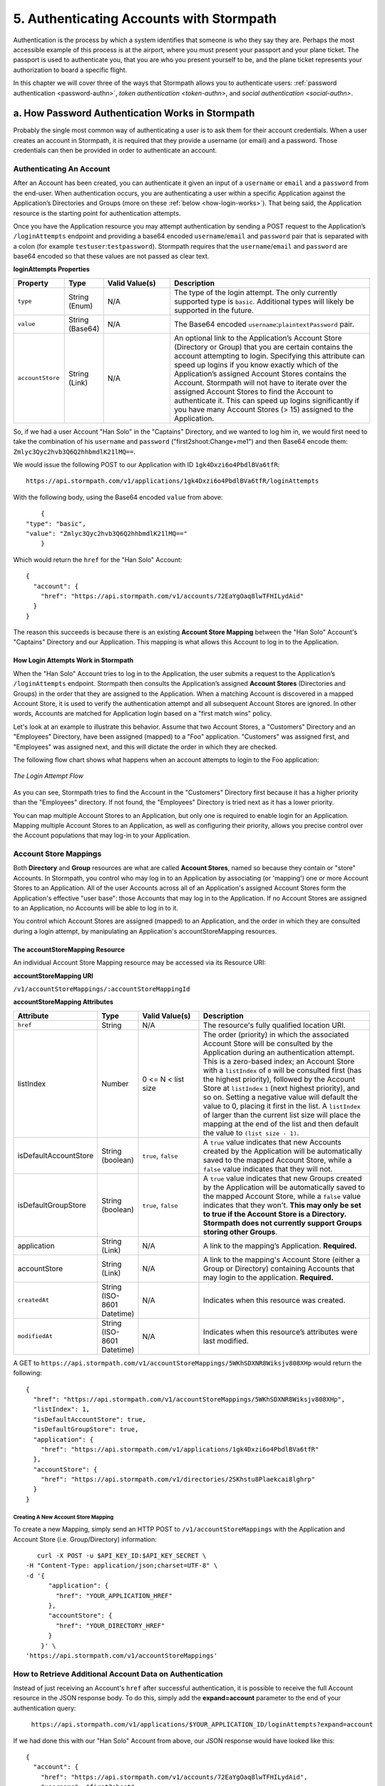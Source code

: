*****************************************
5. Authenticating Accounts with Stormpath
*****************************************

.. _authn-header:

Authentication is the process by which a system identifies that someone is who they say they are. Perhaps the most accessible example of this process is at the airport, where you must present your passport and your plane ticket. The passport is used to authenticate you, that you are who you present yourself to be, and the plane ticket represents your authorization to board a specific flight. 

In this chapter we will cover three of the ways that Stormpath allows you to authenticate users: :ref:`password authentication <password-authn>`, `token authentication <token-authn>`, and `social authentication <social-authn>`.

.. _password-authn:

a. How Password Authentication Works in Stormpath
=================================================

Probably the single most common way of authenticating a user is to ask them for their account credentials. When a user creates an account in Stormpath, it is required that they provide a username (or email) and a password. Those credentials can then be provided in order to authenticate an account.

Authenticating An Account
-------------------------

After an Account has been created, you can authenticate it given an input of a ``username`` or ``email`` and a ``password`` from the end-user. When authentication occurs, you are authenticating a user within a specific Application against the Application’s Directories and Groups (more on these :ref:`below <how-login-works>`). That being said, the Application resource is the starting point for authentication attempts.

Once you have the Application resource you may attempt authentication by sending a POST request to the Application’s ``/loginAttempts`` endpoint and providing a base64 encoded ``username``/``email`` and ``password`` pair that is separated with a colon (for example ``testuser``:``testpassword``). Stormpath requires that the ``username``/``email`` and ``password`` are base64 encoded so that these values are not passed as clear text.

**loginAttempts Properties**

.. list-table:: 
	:widths: 15 10 20 60
	:header-rows: 1

	* - Property
	  - Type
	  - Valid Value(s)
	  - Description
	    
	* - ``type``
	  - String (Enum)
	  - N/A
	  - The type of the login attempt. The only currently supported type is ``basic``. Additional types will likely be supported in the future.

	* - ``value``
	  - String (Base64)
	  - N/A
	  - The Base64 encoded ``username``:``plaintextPassword`` pair.
	    
	* - ``accountStore``
	  - String (Link)
	  - N/A
	  - An optional link to the Application’s Account Store (Directory or Group) that you are certain contains the account attempting to login. Specifying this attribute can speed up logins if you know exactly which of the Application’s assigned Account Stores contains the Account. Stormpath will not have to iterate over the assigned Account Stores to find the Account to authenticate it. This can speed up logins significantly if you have many Account Stores (> 15) assigned to the Application.
	 
So, if we had a user Account "Han Solo" in the "Captains" Directory, and we wanted to log him in, we would first need to take the combination of his ``username`` and ``password`` ("first2shoot:Change+me1") and then Base64 encode them: ``Zmlyc3Qyc2hvb3Q6Q2hhbmdlK21lMQ==``.

We would issue the following POST to our Application with ID ``1gk4Dxzi6o4PbdlBVa6tfR``::

	https://api.stormpath.com/v1/applications/1gk4Dxzi6o4PbdlBVa6tfR/loginAttempts

With the following body, using the Base64 encoded ``value`` from above::

	{
    "type": "basic",
    "value": "Zmlyc3Qyc2hvb3Q6Q2hhbmdlK21lMQ=="
	}

Which would return the ``href`` for the "Han Solo" Account::

	{
	  "account": {
	    "href": "https://api.stormpath.com/v1/accounts/72EaYgOaq8lwTFHILydAid"
	  }
	}

The reason this succeeds is because there is an existing **Account Store Mapping** between the "Han Solo" Account's "Captains" Directory and our Application. This mapping is what allows this Account to log in to the Application. 

.. _how-login-works:

How Login Attempts Work in Stormpath 
^^^^^^^^^^^^^^^^^^^^^^^^^^^^^^^^^^^^

When the "Han Solo" Account tries to log in to the Application, the user submits a request to the Application’s ``/loginAttempts`` endpoint. Stormpath then consults the Application’s assigned **Account Stores** (Directories and Groups) in the order that they are assigned to the Application. When a matching Account is discovered in a mapped Account Store, it is used to verify the authentication attempt and all subsequent Account Stores are ignored. In other words, Accounts are matched for Application login based on a "first match wins" policy.

Let's look at an example to illustrate this behavior. Assume that two Account Stores, a "Customers" Directory and an "Employees" Directory, have been assigned (mapped) to a "Foo" application. "Customers" was assigned first, and "Employees" was assigned next, and this will dictate the order in which they are checked. 

The following flow chart shows what happens when an account attempts to login to the Foo application:

.. figure:: images/auth_n/LoginAttemptFlow.png
	:align: center
	:scale: 100%
	:alt: Login Attempt Flow 

	*The Login Attempt Flow* 

As you can see, Stormpath tries to find the Account in the "Customers" Directory first because it has a higher priority than the "Employees" directory. If not found, the "Employees" Directory is tried next as it has a lower priority.

You can map multiple Account Stores to an Application, but only one is required to enable login for an Application. Mapping multiple Account Stores to an Application, as well as configuring their priority, allows you precise control over the Account populations that may log-in to your Application.

.. _account-store-mapping:

Account Store Mappings 
----------------------
Both **Directory** and **Group** resources are what are called **Account Stores**, named so because they contain or "store" Accounts. In Stormpath, you control who may log in to an Application by associating (or 'mapping') one or more Account Stores to an Application. All of the user Accounts across all of an Application's assigned Account Stores form the Application's effective "user base": those Accounts that may log in to the Application. If no Account Stores are assigned to an Application, no Accounts will be able to log in to it.

You control which Account Stores are assigned (mapped) to an Application, and the order in which they are consulted during a login attempt, by manipulating an Application's accountStoreMapping resources. 

The accountStoreMapping Resource
^^^^^^^^^^^^^^^^^^^^^^^^^^^^^^^^

An individual Account Store Mapping resource may be accessed via its Resource URI:

**accountStoreMapping URI**

``/v1/accountStoreMappings/:accountStoreMappingId``

**accountStoreMapping Attributes**

.. list-table:: 
	:widths: 15 10 20 60
	:header-rows: 1

	* - Attribute
	  - Type
	  - Valid Value(s)
	  - Description
	 
	* - ``href``
	  - String
	  - N/A
	  - The resource's fully qualified location URI.
	    
	* - listIndex
	  - Number
	  - 0 <= N < list size
	  - The order (priority) in which the associated Account Store will be consulted by the Application during an authentication attempt. This is a zero-based index; an Account Store with a ``listIndex`` of ``0`` will be consulted first (has the highest priority), followed by the Account Store at ``listIndex`` ``1`` (next highest priority), and so on. Setting a negative value will default the value to 0, placing it first in the list. A ``listIndex`` of larger than the current list size will place the mapping at the end of the list and then default the value to ``(list size - 1)``.
	    
	* - isDefaultAccountStore
	  - String (boolean)
	  - ``true``, ``false``
	  - A ``true`` value indicates that new Accounts created by the Application will be automatically saved to the mapped Account Store, while a ``false`` value indicates that they will not.
	    
	* - isDefaultGroupStore
	  - String (boolean)
	  - ``true``, ``false``
	  - A ``true`` value indicates that new Groups created by the Application will be automatically saved to the mapped Account Store, while a ``false`` value indicates that they won't. **This may only be set to true if the Account Store is a Directory. Stormpath does not currently support Groups storing other Groups**.
	
	* - application
	  - String (Link)
	  - N/A
	  - A link to the mapping’s Application. **Required.**

	* - accountStore
	  - String (Link) 
	  - N/A
	  - A link to the mapping's Account Store (either a Group or Directory) containing Accounts that may login to the application. **Required.** 
	  
	* - ``createdAt``
	  - String (ISO-8601 Datetime)
	  - N/A
	  - Indicates when this resource was created.
	
	    
	* - ``modifiedAt``
	  - String (ISO-8601 Datetime)
	  - N/A
	  - Indicates when this resource’s attributes were last modified.

A GET to ``https://api.stormpath.com/v1/accountStoreMappings/5WKhSDXNR8Wiksjv808XHp`` would return the following::

	{
	  "href": "https://api.stormpath.com/v1/accountStoreMappings/5WKhSDXNR8Wiksjv808XHp",
	  "listIndex": 1,
	  "isDefaultAccountStore": true,
	  "isDefaultGroupStore": true,
	  "application": {
	    "href": "https://api.stormpath.com/v1/applications/1gk4Dxzi6o4PbdlBVa6tfR"
	  },
	  "accountStore": {
	    "href": "https://api.stormpath.com/v1/directories/2SKhstu8Plaekcai8lghrp"
	  }
	}

.. _create-asm:

Creating A New Account Store Mapping
""""""""""""""""""""""""""""""""""""

To create a new Mapping, simply send an HTTP POST to ``/v1/accountStoreMappings`` with the Application and Account Store (i.e. Group/Directory) information::

	curl -X POST -u $API_KEY_ID:$API_KEY_SECRET \
     -H "Content-Type: application/json;charset=UTF-8" \
     -d '{
           "application": {
             "href": "YOUR_APPLICATION_HREF"
           },
           "accountStore": {
             "href": "YOUR_DIRECTORY_HREF"
           }
         }' \
     'https://api.stormpath.com/v1/accountStoreMappings'

How to Retrieve Additional Account Data on Authentication 
---------------------------------------------------------

Instead of just receiving an Account's ``href`` after successful authentication, it is possible to receive the full Account resource in the JSON response body. To do this, simply add the **expand=account** parameter to the end of your authentication query:

	``https://api.stormpath.com/v1/applications/$YOUR_APPLICATION_ID/loginAttempts?expand=account``

If we had done this with our "Han Solo" Account from above, our JSON response would have looked like this::

	{
	  "account": {
	    "href": "https://api.stormpath.com/v1/accounts/72EaYgOaq8lwTFHILydAid",
	    "username": "first2shoot",
	    "email": "han@newrepublic.gov",
	    "givenName": "Han",
	    "middleName": null,
	    "surname": "Solo",
	    "fullName": "Han Solo",
	    "status": "ENABLED",
	    "createdAt": "2015-08-28T16:07:38.347Z",
	    "modifiedAt": "2015-08-28T16:07:38.347Z",
	    "emailVerificationToken": null,
	    
	    [...]

	    "accessTokens": {
	      "href": "https://api.stormpath.com/v1/accounts/72EaYgOaq8lwTFHILydAid/accessTokens"
	    },
	    "refreshTokens": {
	      "href": "https://api.stormpath.com/v1/accounts/72EaYgOaq8lwTFHILydAid/refreshTokens"
	    }
	  }
	}

At the end of this JSON we see two interesting links that we can now cover: Access and Refresh tokens. 

.. _token-authn:

b. How Token-Based Authentication Works
=======================================

In this section, we will discuss how to use Stormpath to use Stormpath to generate and manage OAuth 2.0 Access Token.

Introduction to Token-Based Authentication
------------------------------------------

Since HTTP is considered a stateless protocol, if your application authenticates a user for one HTTP request, a problem arises when the next request is sent and your application doesn't know who the user is. This is why many applications today pass some information to tie the request to a user. Traditionally, this requires **Server-based authentication**, where state is stored on the server and only a session identifier is stored on the client.

**Token-based authentication** is a alternate, stateless strategy. With token-based authentication, you secure an application based on a security token that is generated for the user on authentication and then stored on the client-side. Token-based Authentication is all about removing the need to store information on the server while giving extra security to keep the token secure on the client. This helps you as a developer build stateless and scalable applications.

Stormpath's approach to token-based authentication has two elements: JSON Web Tokens (JWTs) for authentication, and OAuth 2.0 for authorization. 

Why OAuth 2.0?
^^^^^^^^^^^^^^

OAuth 2.0 is an authorization framework and provides a protocol to interact with a service that can delegate authentication or provide authorization. Its primary advantage as a standard is its wide adoption rate across many mobile and web applications today. If you have ever logged-in to a website using Facebook or Google, you have used one of OAuth 2.0's many authorization flows. You can read more about the different OAuth 2.0 authorization flows or grant types in depth on `Stormpath’s blog <https://stormpath.com/blog/what-the-heck-is-oauth/>`_.

Even though OAuth 2.0 has many authorization modes or "grant types", Stormpath currently supports three of them:

- **Password Grant Type**: Provides the ability to get an Access Token based on a login and password.

- **Refresh Grant Type**: Provides the ability to generate another Access Token based on a special Refresh Token.

- **Client Credentials Grant Type**: Provides the ability to exchange an API Key for the Access Token. This is supported through the API Key Management feature.

To understand how to use Token-based Authentication, we need to talk about the different types of tokens that are available.

What Tokens Are Available for Token-Based Authentication?
^^^^^^^^^^^^^^^^^^^^^^^^^^^^^^^^^^^^^^^^^^^^^^^^^^^^^^^^^

For Token Based Authentication, there are a two different types of tokens that need to be managed. These are:

- Access Token
- Refresh Token

The **Access Token** is what grants access to a protected resource. The Access Token that Stormpath generates for Accounts on authentication is a **JSON Web Token**, or JWT. The JWT has security built-in to make sure that the Access Token is not tampered with on the client, and is only valid for a specified duration. 

The **Refresh Token** is a special token that is used to generate additional Access Tokens. This allows you to have an short-lived Access Token without having to collect credentials every single time you need a new Access Token.

When using OAuth 2.0, the Access Token and Refresh Token are returned in the same response during the token exchange, this is called an **Access Token Response**.

Using Stormpath for Token-Based Authentication
---------------------------------------------------

Stormpath can be used to generate, manage, check, and revoke both Access and Refresh Tokens. Before diving in, let's talk about configuration.

Configuring Token-Based Authentication
^^^^^^^^^^^^^^^^^^^^^^^^^^^^^^^^^^^^^^

Stormpath is configurable so you can set the time to live (TTL) for both the Access and Refresh tokens. This is important for many applications because it gives the ability to define how the tokens expire. For example, you could decide that your application requires a user to log in daily, but the access should only live for 10 minutes. Or, you could decide that for your application, users should be able to stay logged-in for two months and the access token expires in an hour.

Each Application resource in Stormpath has an ``oAuthPolicy/:applicationId`` link where the TTLs for a particular Application's tokens are stored inside properties called ``accessTokenTtl`` and ``refreshTokenTtl``::

	{
		"href": "https://api.stormpath.com/v1/oAuthPolicies/1gk4Dxzi6o4PbdlBVa6tfR",
		"accessTokenTtl": "PT1H",
		"refreshTokenTtl": "P60D",
		"createdAt": "2015-08-18T20:46:36.063Z",
		"modifiedAt": "2015-08-18T20:46:36.063Z",
		"tokenEndpoint": {
			"href": "https://api.stormpath.com/v1/applications/1gk4Dxzi6o4PbdlBVa6tfR/oauth/token"
		},
		"application": {
			"href": "https://api.stormpath.com/v1/applications/1gk4Dxzi6o4PbdlBVa6tfR"
		},
		"tenant": {
			"href": "https://api.stormpath.com/v1/tenants/1gBTncWsp2ObQGgDn9R91R"
		}
	}

The values for both properties are stored as `ISO 8601 Durations <https://en.wikipedia.org/wiki/ISO_8601#Durations>`_. By **default**, the TTL ``duration`` for the Access Token is 1 hour and the Refresh Token's is 60 days, while the **maximum** ``duration`` is 180 days.

If we wanted to change the TTL for the Access Token to 30 minutes and the Refresh Token to 7 days, we could simply make a POST request to the ``/oAuthPolicies/:applicationId`` endpoint with the following payload::

	{
    "accessTokenTtl": "PT30M",
    "refreshTokenTtl": "P7D"
  }

And we would get the following response::

	{
	  "href": "https://api.stormpath.com/v1/oAuthPolicies/1gk4Dxzi6o4PbdlBVa6tfR",
	  "accessTokenTtl": "PT30M",
	  "refreshTokenTtl": "P7D",
	  [...]
	}

.. note::

	Refresh Tokens are optional. If you would like to disable the Refresh Token from being generated, set a ``duration`` value of 0 (e.g. PT0M).

Generating an OAuth 2.0 Access Token
^^^^^^^^^^^^^^^^^^^^^^^^^^^^^^^^^^^^

Stormpath can generate Access Tokens using the above-mentioned OAuth 2.0 **Password Grant** flow. Stormpath exposes an endpoint for each Application resource to support the OAuth 2.0 protocol::

	https://api.stormpath.com/v1/applications/$YOUR_APPLICATION_ID/oauth/token

This endpoint is used to generate an OAuth token for any valid Account associated with the specified Application. It uses the same validation as the ``/loginAttempt`` endpoint, as described above in :ref:`How Login Attempts Work <how-login-works>`.

Your application will act as a proxy to the Stormpath API. For example:

- The user inputs their credentials (e.g. ``username`` and ``password``) into a form and submits them.
- Your application in turn takes the credentials and formulates the OAuth 2.0 Access Token request to Stormpath.
- When Stormpath returns with the Access Token Response, you can then return the Access Token and/or the Refresh Token to the client.

So you would send a POST to the following URL::

	https://api.stormpath.com/v1/applications/$YOUR_APPLICATION_ID/oauth/token

And, in lieu of the usual ``Content-Type: application/json;charset=UTF-8``, we would include the following header::

	Content-Type: application/x-www-form-urlencoded

And the following body::

	grant_type=password&username=tom@stormpath.com&password=Secret1

This would result in this response::

	{
	  "access_token": "eyJraWQiOiIyWkZNVjRXVlZDVkczNVhBVElJOVQ5Nko3IiwiYWxnIjoiSFMyNTYifQ.eyJqdGkiOiIxdkhJMGpCWERybW12UHFBRmYyWHNWIiwiaWF0IjoxNDQxMTE4Nzk2LCJpc3MiOiJodHRwczovL2FwaS5zdG9ybXBhdGguY29tL3YxL2FwcGxpY2F0aW9ucy8xZ2s0RHh6aTZvNFBiZGxCVmE2dGZSIiwic3ViIjoiaHR0cHM6Ly9hcGkuc3Rvcm1wYXRoLmNvbS92MS9hY2NvdW50cy8zYXBlbll2TDBaOXY5c3BkenBGZmV5IiwiZXhwIjoxNDQxMTIwNTk2LCJydGkiOiIxdkhEZ2Z0THJ4Slp3dFExc2hFaTl2In0.xlCXL7UUVnMoBKj0p0bXM_cnraWo5Io-TvUt2WBOl3k",
	  "refresh_token": "eyJraWQiOiIyWkZNVjRXVlZDVkczNVhBVElJOVQ5Nko3IiwiYWxnIjoiSFMyNTYifQ.eyJqdGkiOiIxdkhEZ2Z0THJ4Slp3dFExc2hFaTl2IiwiaWF0IjoxNDQxMTE4Nzk2LCJpc3MiOiJodHRwczovL2FwaS5zdG9ybXBhdGguY29tL3YxL2FwcGxpY2F0aW9ucy8xZ2s0RHh6aTZvNFBiZGxCVmE2dGZSIiwic3ViIjoiaHR0cHM6Ly9hcGkuc3Rvcm1wYXRoLmNvbS92MS9hY2NvdW50cy8zYXBlbll2TDBaOXY5c3BkenBGZmV5IiwiZXhwIjoxNDQxNzIzNTk2fQ.xUjcxTZhWx74aa6adnUXjuvUgqjC8TvvrB7cBEmNF_g",
	  "token_type": "Bearer",
	  "expires_in": 1800,
	  "stormpath_access_token_href": "https://api.stormpath.com/v1/accessTokens/1vHI0jBXDrmmvPqAFf2XsV"
	}

This is an **OAuth 2.0 Access Token Response** and includes the following:

.. list-table:: 
	:widths: 15 10 60
	:header-rows: 1

	* - Property
	  - Type
	  - Description
	
	* - access_token
	  - String (JSON Web Token)
	  - The access token for the response.
	
	* - refresh_token
	  - String (JSON Web Token)
	  - The refresh token that can be used to get refreshed Access Tokens.
	    
	* - token_type
	  - String
	  - The type of token returned.
	
	* - expires_in
	  - Number
	  - The time in seconds before the token expires.
	
	* - stormpath_access_token_href 
	  - String
	  - The href location of the token in Stormpath.

.. note::

	Just like with logging-in a user, it is possible to generate a token against a particular Application's Account Store resource. To do so, specify the Account Store's ``href`` as a parameter in the body::

		grant_type=password&username=tom@stormpath.com&password=Secret1&accountStore=https://api.stormpath.com/v1/directories/2SKhstu8Plaekcai8lghrp

Validating an Access Token
^^^^^^^^^^^^^^^^^^^^^^^^^^

Once an ``access_token`` has been generated, we have taken care of the Authentication part of our workflow. Now, the OAuth token can be used to authorize individual requests that the user makes. To do this, the client will need to pass it to your application.

For example, if you have a route ``https://yourapplication.com/secure-resource``, the client would request authorization to access the resource by passing the access token as follows::

	HTTP/1.1
	GET /secure-resource
	Host: https://yourapplication.com
	Authorization: Bearer eyJraWQiOiIyWkZNVjRXVlZDVkczNVhBVElJOVQ5Nko3IiwiYWxnIjoiSFMyNTYifQ.eyJqdGkiOiIxdkhJMGpCWERybW12UHFBRmYyWHNWIiwiaWF0IjoxNDQxMTE4Nzk2LCJpc3MiOiJodHRwczovL2FwaS5zdG9ybXBhdGguY29tL3YxL2FwcGxpY2F0aW9ucy8xZ2s0RHh6aTZvNFBiZGxCVmE2dGZSIiwic3ViIjoiaHR0cHM6Ly9hcGkuc3Rvcm1wYXRoLmNvbS92MS9hY2NvdW50cy8zYXBlbll2TDBaOXY5c3BkenBGZmV5IiwiZXhwIjoxNDQxMTIwNTk2LCJydGkiOiIxdkhEZ2Z0THJ4Slp3dFExc2hFaTl2In0.xlCXL7UUVnMoBKj0p0bXM_cnraWo5Io-TvUt2WBOl3k

Once your application receives the request, the first thing to do is to validate the token, either using Stormpath, or using local application-side logic. The benefit of using Stormpath to validate the token through the REST API (or an SDK that is using the REST API) is that Stormpath can validate the token against the state of your Application and Account resources. To illustrate the difference:

.. list-table:: 
	:widths: 60 15 15
	:header-rows: 1

	* - Validation Criteria
	  - Locally
	  - Stormpath
	
	* - Token hasn't been tampered with
	  - Yes
	  - Yes
	    
	* - Token hasn't expired
	  - Yes
	  - Yes
	
	* - Token hasn't been revoked
	  - No
	  - Yes
	    
	* - Account hasn't been disabled or deleted
	  - No
	  - Yes
	
	* - Issuer is Stormpath
	  - Yes
	  - Yes
	    
	* - Issuing Application is still enabled, and hasn't been deleted
	  - No
	  - Yes
	
	* - Account is still in an Account Store for the issuing Application
	  - No
	  - Yes

It is up to you to determine which kind of validation is important for your application. If you need to validate the state of the Account and/or Application resources, or if you need to use token revocation, then using Stormpath to validate the token is the obvious choice. If you only require that the token has not expired and has not been tampered with, you can validate the token locally and minimize the network requests to Stormpath.

Using Stormpath to Validate Tokens
""""""""""""""""""""""""""""""""""
To see how to validate tokens with the Stormpath REST API, let's go back to the example where a user has already generated an access token. 

To recap, we have done the following: 

1. Sent a POST to ``https://api.stormpath.com/v1/applications/$YOUR_APPLICATION_ID/oauth/token`` with a body that included information about the OAuth Grant Type we wanted, as well as our user's username and password.
2. Received back an **Access Token Response**, which contained - among other things - an **Access Token** in JWT format.

The user now attempts to access a secured resource by passing the ``access_token`` JWT value from the Access Token Response in the ``Authorization`` header::

	HTTP/1.1
	GET /secure-resource
	Host: https://yourapplication.com
	Authorization: Bearer eyJraWQiOiIyWkZNVjRXV[...]

The ``Authorization`` header contains the Access Token. To validate this Token with Stormpath, you can issue an HTTP GET to your Stormpath Application’s ``/authTokens/`` endpoint with the JWT token::

	https://api.stormpath.com/v1/applications/$YOUR_APPLICATION_ID/authTokens/eyJraWQiOiIyWkZNVjRXV[...]

If the access token can be validated, Stormpath will return a 302 to the Access Token resource::

	HTTP/1.1 302 Location Found
	Location: https://api.stormpath.com/v1/accessTokens/6zVrviSEIf26ggXdJG097f

With the confirmation that the token is valid, you can now allow the user access to the secured resource that they requested.

Validating the Token Locally
""""""""""""""""""""""""""""

Local validation would also begin at the point of the request to a secure resource:: 

	HTTP/1.1
	GET /secure-resource
	Host: https://yourapplication.com
	Authorization: Bearer eyJraWQiOiIyWkZNVjRXV[...]

The token specified in the Authorization header has been digitally signed with the Stormpath API Key Secret that was used to generate the token. This means that you can use a JWT library for your specific language to validate the token locally if necessary. For more information, please see one of our `Integration Guides <https://docs.stormpath.com/home/>`_.

Refreshing Access Tokens
^^^^^^^^^^^^^^^^^^^^^^^^

In the event that the Access Token expires, the user can generate a new one using the Refresh Token without re-entering their credentials. To use this Refresh Token, simply make an HTTP POST to your Applications ``/oauth/token`` endpoint with it and you will get a new token back.

So a POST to ``https://api.stormpath.com/v1/applications/$YOUR_APPLICATION_ID/oauth/token`` along with this header::

	Content-Type: application/x-www-form-urlencoded

And this in the body::

	grant_type=refresh_token&refresh_token=eyJraWQiOiIyWkZNVjRXVlZDVkczNVhBVElJOVQ5Nko3IiwiYWxnIjoiSFMyNTYifQ.eyJqdGkiOiIxdkhEZ2Z0THJ4Slp3dFExc2hFaTl2IiwiaWF0IjoxNDQxMTE4Nzk2LCJpc3MiOiJodHRwczovL2FwaS5zdG9ybXBhdGguY29tL3YxL2FwcGxpY2F0aW9ucy8xZ2s0RHh6aTZvNFBiZGxCVmE2dGZSIiwic3ViIjoiaHR0cHM6Ly9hcGkuc3Rvcm1wYXRoLmNvbS92MS9hY2NvdW50cy8zYXBlbll2TDBaOXY5c3BkenBGZmV5IiwiZXhwIjoxNDQxNzIzNTk2fQ.xUjcxTZhWx74aa6adnUXjuvUgqjC8TvvrB7cBEmNF_g

Would receive this response::

	{
	  "access_token": "eyJraWQiOiIyWkZNVjRXVlZDVkczNVhBVElJOVQ5Nko3IiwiYWxnIjoiSFMyNTYifQ.eyJqdGkiOiI2TnJXSXM1aWttSVBWSkNuMnA0bnJyIiwiaWF0IjoxNDQxMTMzNjQ1LCJpc3MiOiJodHRwczovL2FwaS5zdG9ybXBhdGguY29tL3YxL2FwcGxpY2F0aW9ucy8xZ2s0RHh6aTZvNFBiZGxCVmE2dGZSIiwic3ViIjoiaHR0cHM6Ly9hcGkuc3Rvcm1wYXRoLmNvbS92MS9hY2NvdW50cy8zYXBlbll2TDBaOXY5c3BkenBGZmV5IiwiZXhwIjoxNDQxMTM1NDQ1LCJydGkiOiIxdkhEZ2Z0THJ4Slp3dFExc2hFaTl2In0.SbSmuPz0-v4J2BO9-lpyz_2_T62mSB1ql_0IMrftpgg",
	  "refresh_token": "eyJraWQiOiIyWkZNVjRXVlZDVkczNVhBVElJOVQ5Nko3IiwiYWxnIjoiSFMyNTYifQ.eyJqdGkiOiIxdkhEZ2Z0THJ4Slp3dFExc2hFaTl2IiwiaWF0IjoxNDQxMTE4Nzk2LCJpc3MiOiJodHRwczovL2FwaS5zdG9ybXBhdGguY29tL3YxL2FwcGxpY2F0aW9ucy8xZ2s0RHh6aTZvNFBiZGxCVmE2dGZSIiwic3ViIjoiaHR0cHM6Ly9hcGkuc3Rvcm1wYXRoLmNvbS92MS9hY2NvdW50cy8zYXBlbll2TDBaOXY5c3BkenBGZmV5IiwiZXhwIjoxNDQxNzIzNTk2fQ.xUjcxTZhWx74aa6adnUXjuvUgqjC8TvvrB7cBEmNF_g",
	  "token_type": "Bearer",
	  "expires_in": 1800,
	  "stormpath_access_token_href": "https://api.stormpath.com/v1/accessTokens/6NrWIs5ikmIPVJCn2p4nrr"
	}

Note that this response contains the same Refresh Token as was in the request. This is because when Stormpath generates a new Access Token for a Refresh Token it does not generate a new Refresh token, nor does it modify its expiration time. This means that once the Refresh Token expires, the user must authenticate again to get a new Access and Refresh Tokens.


Revoking Access and Refresh Tokens
^^^^^^^^^^^^^^^^^^^^^^^^^^^^^^^^^^

There are cases where you might want to revoke the Access and Refresh Tokens that you have generated for a user. For example:

- The user has explicitly logged out, and your application needs to revoke their access, requiring re-authentication.
- The application, device, and/or client has been compromised and you need to revoke tokens for an Account.

To revoke the tokens, simply delete the Account's ``/accessTokens/:accessTokenId`` resource. 

To retrieve an Account's Access and Refresh tokens, make an HTTP GET calls for the Account information, then you will find the tokens inside the ``/accessTokens`` and ``/refreshTokens`` collections::

	{
	  "href": "https://api.stormpath.com/v1/accounts/3apenYvL0Z9v9spdzpFfey",
	  "username": "jlpicard",
	  
	  [...]
	  
	  "accessTokens": {
	    "href": "https://api.stormpath.com/v1/accounts/3apenYvL0Z9v9spdzpFfey/accessTokens"
	  },
	  "refreshTokens": {
	    "href": "https://api.stormpath.com/v1/accounts/3apenYvL0Z9v9spdzpFfey/refreshTokens"
	  }
	}

If you then perform a GET on the ``accessTokens`` link, you will get back the individual tokens::

	{
	  "href": "https://api.stormpath.com/v1/accounts/3apenYvL0Z9v9spdzpFfey/accessTokens",
	  "offset": 0,
	  "limit": 25,
	  "size": 1,
	  "items": [
	    {
	      "href": "https://api.stormpath.com/v1/accessTokens/6NrWIs5ikmIPVJCn2p4nrr",
	      [...]
	    }
	  ]
	}

To revoke the token, simply issue an HTTP Delete::

	DELETE https://api.stormpath.com/v1/accessTokens/6NrWIs5ikmIPVJCn2p4nrr

You will get back a ``204 No Content`` response back from Stormpath when the call succeeds. 

.. _social-authn:

c. How Social Authentication Works
==================================

Social authentication essentially means using the "Log in with x" button in your application, where "x" is a Social Login Provider of some kind. The Social Login Providers currently supported by Stormpath are: Google, Facebook, Github, and LinkedIn. In general, what will happen is as follows: 

1. The user who wishes to authenticate will click a "Log in with x" link.

2. The user will be asked by the Provider to accept the permissions required by your app.

3. The Provider will return the user to your application with an access token.

4. Stormpath will take this access token and use it to query the provider for: an email address, a first name, and a last name.
   
.. note::

	If Stormpath is unable to retrieve the user's first and last name, it will populate those attributes with a default value: ``NOT_PROVIDED``.

5. Stormpath will first search for a Directory that matches the provider of the access token. If one is not found, an error will return.

6. Once the Directory is located, Stormpath will look for an Account in your application's Directories that matches this information.

   a. If a matching Account is found, Stormpath will return the existing Account's ``href``.

   b. If a matching Account is not found, Stormpath will create one and return the new Account's ``href``.

7. At this point, a language/framework-specific integration would use this ``href`` to create a Session for the user.

As a developer, integrating Social Login into your application with Stormpath only requires three steps:

1. Create a Social Directory for your Provider.

2. Map the Directory as an Account Store to an Application resource. When an Account Store (in this case a Directory) is mapped to an Application, the Accounts in the AccountStore are considered the Application’s users and they can log in to it.

3. Include the provider-specific logic that will access the social account (e.g. embed the appropriate link in your site that will send an authentication request to the social provider) 

i. Google
---------

Before you integrate Google Login with Stormpath, you must complete the following steps:

- Create an application in the `Google Developer Console <https://console.developers.google.com/>`_

- Enable Google Login for your Google application

- Retrieve your OAuth Credentials (Client ID and Secret) for your Google application

- Add your application's redirect URL, which is the URL the user will be returned to after successful authentication.
  
.. note::

	Be sure to only enter the Redirect URL you’re currently using. So, if you’re running your app in development mode, set it to your local URL, and if you’re running your app in production mode, set it to your production URL
  
For more information, please see the `Google OAuth 2.0 documentation <https://developers.google.com/identity/protocols/OAuth2>`_.

Step 1: Create a Social Directory for Google
^^^^^^^^^^^^^^^^^^^^^^^^^^^^^^^^^^^^^^^^^^^^

Creating this Directory for Google requires that you provide information from Google as a Provider resource. This can be accomplished by sending an HTTP POST to the ``/directories`` endpoint with the following payload::

	{
		"name" : "my-google-directory",
		"description" : "A Google directory",
		"provider": {
			"providerId": "google",
			"clientId":"YOUR_GOOGLE_CLIENT_ID",
			"clientSecret":"YOUR_GOOGLE_CLIENT_SECRET",
			"redirectUri":"YOUR_GOOGLE_REDIRECT_URI"
		} 
	}

.. note::

	If you are using `Google+ Sign-In for server-side apps <https://developers.google.com/+/web/signin/server-side-flow>`_, Google recommends that you leave the "Authorized redirect URI" field blank in the Google Developer Console. In Stormpath, when creating the Google Directory, you must set the redirect URI to ``postmessage``.

Step 2: Map the Directory as an Account Store for Your Application
^^^^^^^^^^^^^^^^^^^^^^^^^^^^^^^^^^^^^^^^^^^^^^^^^^^^^^^^^^^^^^^^^^

Creating an Account Store Mapping between your new Google Directory and your Stormpath Application can be done through the REST API, as described in the `Account Store Mappings`_ section above.

Step 3: Access an Account with Google Tokens
^^^^^^^^^^^^^^^^^^^^^^^^^^^^^^^^^^^^^^^^^^^^

To access or create an Account in your new Google Directory, you must gather a Google **Authorization Code** on behalf of the user. This requires leveraging `Google’s OAuth 2.0 protocol <https://developers.google.com/identity/protocols/OAuth2>`_ and the user’s consent for your application’s permissions.

Generally, this will include embedding a link in your site that will send an authentication request to Google. Once the user has authenticated, Google will redirect the response to your application, including the **Authorization Code** or **Access Token**. This is documented in detail here: `Using OAuth 2.0 for Web Server Applications <https://developers.google.com/identity/protocols/OAuth2WebServer>`_.

.. note::

	It is required that your Google application requests the ``email`` scope from Google. If the authorization code or access token does not grant ``email`` scope, you will not be able to get an Account. For more information about scopes please see `Google's OAuth Login Scopes documentation <https://developers.google.com/+/web/api/rest/oauth#login-scopes>`_.

Once the Authorization Code is gathered, you send an HTTP POST to ``https://api.stormpath.com/v1/applications/YOUR_APP_ID/accounts`` with the following payload::

	{
		"providerData": {
		  "providerId": "google",
		  "code": "YOUR_GOOGLE_AUTH_CODE"
		}
	}

If you have already exchanged an Authorization Code for an Access Token, this can be passed to Stormpath in a similar fashion::

	{
		"providerData": {
		  "providerId": "google",
		  "accessToken": "%ACCESS_TOKEN_FROM_GOOGLE%"
		}
	}

Either way, Stormpath will use the ``code`` or ``accessToken`` provided to retrieve information about your Google Account, then return a Stormpath Account. The HTTP Status code will tell you if the Account was created (HTTP 201) or if it already existed in Stormpath (HTTP 200). 

ii. Facebook
------------

Before you integrate Facebook Login with Stormpath, you must complete the following steps:

- Create an application on the `Facebook Developer Site <https://developers.facebook.com/>`_

- Retrieve your OAuth credentials (App ID and App Secret)

- Add your application's private and public root URLs
  
For more information, please see the `Facebook documentation <https://developers.facebook.com/docs/apps/register>`_.

Step 1: Create a Social Directory for Facebook
^^^^^^^^^^^^^^^^^^^^^^^^^^^^^^^^^^^^^^^^^^^^^^

Creating this Directory requires that you provide information from Facebook as a Provider resource. This can be accomplished by sending an HTTP POST to the ``/directories`` endpoint with the following payload::

	{
		"name" : "my-facebook-directory",
		"description" : "A Facebook directory",
		"provider": {
		  "providerId": "facebook",
		  "clientId":"YOUR_FACEBOOK_APP_ID",
		  "clientSecret":"YOUR_FACEBOOK_APP_SECRET"
		}
	}

Step 2: Map the Directory as an Account Store for Your Application
^^^^^^^^^^^^^^^^^^^^^^^^^^^^^^^^^^^^^^^^^^^^^^^^^^^^^^^^^^^^^^^^^^

Creating an Account Store Mapping between your new Facebook Directory and your Stormpath Application can be done through the REST API, as described in the `Account Store Mappings`_ section above.

Step 3: Access an Account with Facebook Tokens
^^^^^^^^^^^^^^^^^^^^^^^^^^^^^^^^^^^^^^^^^^^^^^

To access or create an Account in your new Facebook Directory, you need to gather a **User Access Token** from Facebook before submitting it to Stormpath. This is possible either by using a `Facebook SDK Library <https://developers.facebook.com/docs/facebook-login/access-tokens/#usertokens>`_, or `Facebook’s Graph Explorer <https://developers.facebook.com/tools/explorer>`_ for testing.

.. note::

	It is required that your Facebook application requests the ``email`` scope from Facebook. If the access token does not grant ``email`` scope, you will not be able to get an Account with an access token. For more information about scopes please see `Permissions with Facebook Login <https://developers.facebook.com/docs/facebook-login/permissions/>`_.

Once the User Access Token is gathered, you send an HTTP POST to ``https://api.stormpath.com/v1/applications/YOUR_APP_ID/accounts`` with the following payload::

	{
		"providerData": {
		  "providerId": "facebook",
		  "accessToken": "USER_ACCESS_TOKEN_FROM_FACEBOOK"
		}
	}

Stormpath will use the ``accessToken`` provided to retrieve information about your Facebook Account, then return a Stormpath Account. The HTTP Status code will tell you if the Account was created (HTTP 201) or if it already existed in Stormpath (HTTP 200). 


iii. Github
-----------

Before you integrate GitHub Login with Stormpath, you must complete the following steps:

- Create an application in the `GitHub Developer Site <https://developer.github.com/>`_

- Retrieve OAuth Credentials (Client ID and Secret) for your GitHub application

- Add your application's redirect URL, which is the URL the user will be returned to after successful authentication.
  
For more information, please see the `GitHub documentation on registering your app <https://developer.github.com/guides/basics-of-authentication/#registering-your-app>`_.

Step 1: Create a Social Directory for GitHub
^^^^^^^^^^^^^^^^^^^^^^^^^^^^^^^^^^^^^^^^^^^^

Creating this Directory requires that you provide information from GitHub as a Provider resource. This can be accomplished by sending an HTTP POST to the ``/directories`` endpoint with the following payload::

	{
		"name" : "my-github-directory",
		"description" : "A GitHub directory",
		"provider": {
		  "providerId": "github",
		  "clientId":"YOUR_GITHUB_CLIENT_ID",
		  "clientSecret":"YOUR_GITHUB_CLIENT_SECRET"
		}
	}

Step 2: Map the Directory as an Account Store for Your Application
^^^^^^^^^^^^^^^^^^^^^^^^^^^^^^^^^^^^^^^^^^^^^^^^^^^^^^^^^^^^^^^^^^

Creating an Account Store Mapping between your new GitHub Directory and your Stormpath Application can be done through the REST API, as described in the `Account Store Mappings`_ section above.

Step 3: Access an Account with GitHub Tokens
^^^^^^^^^^^^^^^^^^^^^^^^^^^^^^^^^^^^^^^^^^^^

To access or create an Account in your new Github Directory, you must gather a Github **Authorization Code** on behalf of the user. This requires leveraging `Github's OAuth 2.0 protocol <https://developer.github.com/v3/oauth>`_ and the user’s consent for your application’s permissions.

Generally, this will include embedding a link in your site that will send an authentication request to Github. Once the user has authenticated, Github will redirect the response to your application, including the **Authorization Code**. This is documented in detail `here <https://developer.github.com/v3/oauth/#web-application-flow>`_.

.. note::

	It is required that your GitHub application requests the ``user:email`` scope from GitHub. If the access token does not grant ``user:email`` scope, you will not be able to get an Account with an access token. For more information about see `Github's documentation on OAuth scopes <https://developer.github.com/v3/oauth/#scopes>`_. 

Once the Authorization Code is gathered, you can send an HTTP POST to ``https://api.stormpath.com/v1/applications/YOUR_APP_ID/accounts`` with the following payload::

	{
    "providerData": {
      "providerId": "github",
      "code": "AUTH_CODE_FROM_GITHUB"
    }
  }

Stormpath will use the ``code`` provided to retrieve information about your GitHub Account, then return a Stormpath Account. The HTTP Status code will tell you if the Account was created (HTTP 201) or if it already existed in Stormpath (HTTP 200). 

iv. LinkedIn
------------

Before you integrate LinkedIn Login with Stormpath, you must complete the following steps:

- Create an application in the `LinkedIn Developer Site <https://www.linkedin.com/secure/developer?newapp=>`_

- Add your application's redirect URLs, which are the URL the user will be returned to after successful authentication.

- Retrieve OAuth Credentials (Client ID and Secret) for your LinkedIn application
  
For more information, please see `LinkedIn's OAuth documentation <https://developer.linkedin.com/docs/oauth2>`_.

Step 1: Create a Social Directory for LinkedIn
^^^^^^^^^^^^^^^^^^^^^^^^^^^^^^^^^^^^^^^^^^^^^^

Creating this Directory requires that you provide information from LinkedIn as a Provider resource. This can be accomplished by sending an HTTP POST to the ``/directories`` endpoint with the following payload::

	{
		"name" : "my-linkedin-directory",
		"description" : "A LinkedIn Directory",
		"provider": {
		  "providerId": "linkedin",
		  "clientId":"YOUR_LINKEDIN_APP_ID",
		  "clientSecret":"YOUR_LINKEDIN_APP_SECRET"
		}
	}

Step 2: Map the Directory as an Account Store for Your Application
^^^^^^^^^^^^^^^^^^^^^^^^^^^^^^^^^^^^^^^^^^^^^^^^^^^^^^^^^^^^^^^^^^

Creating an Account Store Mapping between your new GitHub Directory and your Stormpath Application can be done through the REST API, as described in the `Account Store Mappings`_ section above.

Step 3: Access an Account with LinkedIn Tokens
^^^^^^^^^^^^^^^^^^^^^^^^^^^^^^^^^^^^^^^^^^^^^^

To access or create an Account in your new LinkedIn Directory, you must gather a LinkedIn **Access Token** on behalf of the user. This requires leveraging `LinkedIn's OAuth 2.0 protocol <https://developer.linkedin.com/docs/oauth2>`_ and the user’s consent for your application’s permissions.

Generally, this will include embedding a link in your site that will send an authentication request to LinkedIn. Once the user has authenticated, LinkedIn will redirect the response to your application, including the Authorization Code that you will exchange for the Access Token. This is documented in detail in LinkedIn's `Authenticating with OAuth 2.0 page <https://developer.linkedin.com/docs/oauth2#hero-par_longformtext_3_longform-text-content-par_resourceparagraph_3>`_.

.. note::

	It is required that your LinkedIn application requests the ``r_basicprofile`` and ``r_emailaddress`` scopes from LinkedIn. If the access token does not grant these scopes, you will not be able to get an Account with an access token. For more information about LinkedIn scopes, see `LinkedIn's "Profile Fields" documentation <https://developer.linkedin.com/docs/fields>`_.

Once the Access Token is gathered, you can send an HTTP POST to ``https://api.stormpath.com/v1/applications/YOUR_APP_ID/accounts`` with the following payload::

  {
    "providerData": {
      "providerId": "linkedin",
      "accessToken": "TOKEN_FROM_LINKEDIN"
    }
  }

Stormpath will use the ``accessToken`` provided to retrieve information about your LinkedIn Account, then return a Stormpath Account. The HTTP Status code will tell you if the Account was created (HTTP 201) or if it already existed in Stormpath (HTTP 200). 

.. _mirror-dir-authn:

d. Authenticating Against a Mirrored LDAP Directory
===================================================

This section assumes that you are already familiar both with :ref:`how-login-works` and the concept of Stormpath :ref:`about-mirror-dir` as well as how they are :ref:`modeled <modeling-mirror-dirs>`. 

To recap: With LDAP integration, Stormpath is simply mirroring the canonical LDAP user directory, it is recommended that you maintain a "master" Directory alongside your Mirror Directory. Furthermore, successful user log in is the recommended time to provision, link, and synchronize a user Account from the Mirror Directory to your master Directory.

Working with Accounts in Mirror Directories
-------------------------------------------

